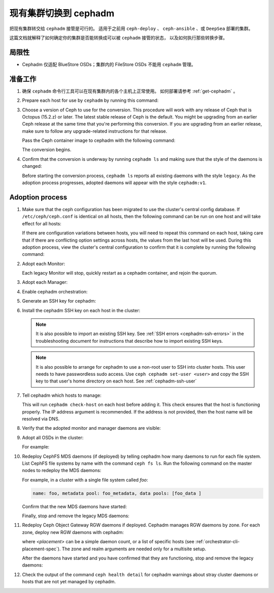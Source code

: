 .. _cephadm-adoption:

现有集群切换到 cephadm
======================
.. Converting an existing cluster to cephadm

把现有集群转交给 ``cephadm`` 接管是可行的。
适用于之前用 ``ceph-deploy`` 、 ``ceph-ansible`` 、或 ``DeepSea`` 部署的集群。

这篇文档就解释了如何确定你的集群是否能转换成可以被 ``cephadm`` 接管的状态，
以及如何执行那些转换步骤。


局限性
------
.. Limitations

* Cephadm 仅适配 BlueStore OSDs；集群内的 FileStore OSDs 不能用 ``cephadm`` 管理。

准备工作
--------
.. Preparation

#. 确保 ``cephadm`` 命令行工具可以在现有集群内的各个主机上正常使用。
   如何部署请参考 :ref:`get-cephadm` 。

#. Prepare each host for use by ``cephadm`` by running this command:

   .. prompt:: bash #

      cephadm prepare-host

#. Choose a version of Ceph to use for the conversion. This procedure will work
   with any release of Ceph that is Octopus (15.2.z) or later.  The
   latest stable release of Ceph is the default. You might be upgrading from an
   earlier Ceph release at the same time that you're performing this
   conversion.  If you are upgrading from an earlier release, make sure to
   follow any upgrade-related instructions for that release.

   Pass the Ceph container image to cephadm with the following command:

   .. prompt:: bash #

      cephadm --image $IMAGE <rest of command goes here>

   The conversion begins.

#. Confirm that the conversion is underway by running ``cephadm ls`` and
   making sure that the style of the daemons is changed:

   .. prompt:: bash #

      cephadm ls

   Before starting the conversion process, ``cephadm ls`` reports all existing
   daemons with the style ``legacy``. As the adoption process progresses,
   adopted daemons will appear with the style ``cephadm:v1``.


Adoption process
----------------

#. Make sure that the ceph configuration has been migrated to use the cluster's
   central config database.  If ``/etc/ceph/ceph.conf`` is identical on all
   hosts, then the following command can be run on one host and will take
   effect for all hosts:

   .. prompt:: bash #

      ceph config assimilate-conf -i /etc/ceph/ceph.conf

   If there are configuration variations between hosts, you will need to repeat
   this command on each host, taking care that if there are conflicting option
   settings across hosts, the values from the last host will be used. During this
   adoption process, view the cluster's central
   configuration to confirm that it is complete by running the following
   command:

   .. prompt:: bash #

      ceph config dump

#. Adopt each Monitor:

   .. prompt:: bash #

      cephadm adopt --style legacy --name mon.<hostname>

   Each legacy Monitor will stop, quickly restart as a cephadm
   container, and rejoin the quorum.

#. Adopt each Manager:

   .. prompt:: bash #

      cephadm adopt --style legacy --name mgr.<hostname>

#. Enable cephadm orchestration:

   .. prompt:: bash #

      ceph mgr module enable cephadm
      ceph orch set backend cephadm

#. Generate an SSH key for cephadm:

   .. prompt:: bash #

      ceph cephadm generate-key
      ceph cephadm get-pub-key > ~/ceph.pub

#. Install the cephadm SSH key on each host in the cluster:

   .. prompt:: bash #

      ssh-copy-id -f -i ~/ceph.pub root@<host>

   .. note::
     It is also possible to import an existing SSH key. See
     :ref:`SSH errors <cephadm-ssh-errors>` in the troubleshooting
     document for instructions that describe how to import existing
     SSH keys.

   .. note::
     It is also possible to arrange for cephadm to use a non-root user to SSH 
     into cluster hosts. This user needs to have passwordless sudo access.
     Use ``ceph cephadm set-user <user>`` and copy the SSH key to that user's
     home directory on each host.
     See :ref:`cephadm-ssh-user`

#. Tell cephadm which hosts to manage:

   .. prompt:: bash #

      ceph orch host add <hostname> [ip-address]

   This will run ``cephadm check-host`` on each host before adding it.
   This check ensures that the host is functioning properly. The IP address
   argument is recommended. If the address is not provided, then the host name
   will be resolved via DNS.

#. Verify that the adopted monitor and manager daemons are visible:

   .. prompt:: bash #

      ceph orch ps

#. Adopt all OSDs in the cluster:

   .. prompt:: bash #

      cephadm adopt --style legacy --name <name>

   For example:

   .. prompt:: bash #

      cephadm adopt --style legacy --name osd.1
      cephadm adopt --style legacy --name osd.2

#. Redeploy CephFS MDS daemons (if deployed) by telling cephadm how many daemons to run for
   each file system. List CephFS file systems by name with the command ``ceph fs
   ls``. Run the following command on the master nodes to redeploy the MDS
   daemons:

   .. prompt:: bash #

      ceph orch apply mds <fs-name> [--placement=<placement>]

   For example, in a cluster with a single file system called `foo`:

   .. prompt:: bash #

      ceph fs ls

   .. code-block:: bash

      name: foo, metadata pool: foo_metadata, data pools: [foo_data ]

   .. prompt:: bash #

      ceph orch apply mds foo 2

   Confirm that the new MDS daemons have started:

   .. prompt:: bash #

      ceph orch ps --daemon-type mds

   Finally, stop and remove the legacy MDS daemons:

   .. prompt:: bash #

      systemctl stop ceph-mds.target
      rm -rf /var/lib/ceph/mds/ceph-*

#. Redeploy Ceph Object Gateway RGW daemons if deployed. Cephadm manages RGW
   daemons by zone. For each zone, deploy new RGW daemons with cephadm:

   .. prompt:: bash #

      ceph orch apply rgw <svc_id> [--realm=<realm>] [--zone=<zone>] [--port=<port>] [--ssl] [--placement=<placement>]

   where *<placement>* can be a simple daemon count, or a list of
   specific hosts (see :ref:`orchestrator-cli-placement-spec`). The
   zone and realm arguments are needed only for a multisite setup.

   After the daemons have started and you have confirmed that they are
   functioning, stop and remove the legacy daemons:

   .. prompt:: bash #

      systemctl stop ceph-rgw.target
      rm -rf /var/lib/ceph/radosgw/ceph-*

#. Check the output of the command ``ceph health detail`` for cephadm warnings
   about stray cluster daemons or hosts that are not yet managed by cephadm.
